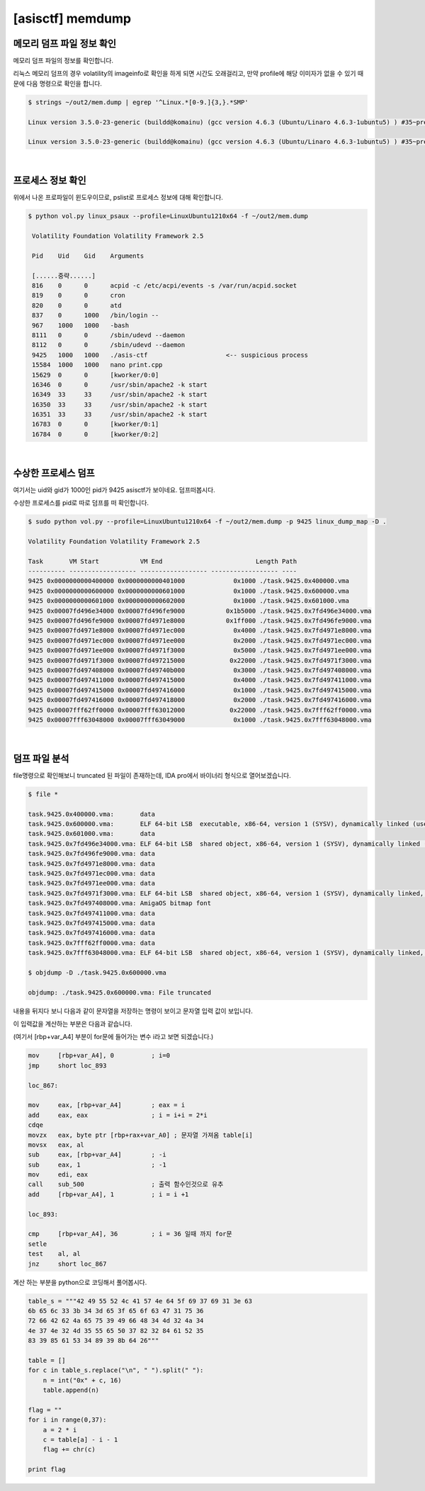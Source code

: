 =====================================================================
[asisctf] memdump
=====================================================================

메모리 덤프 파일 정보 확인
=====================================================================

메모리 덤프 파일의 정보를 확인합니다.

리눅스 메모리 덤프의 경우 volatility의 imageinfo로 확인을 하게 되면 시간도 오래걸리고, 만약 profile에 해당 이미자가 없을 수 있기 때문에 다음 명령으로 확인을 합니다.

.. code-block:: console

    $ strings ~/out2/mem.dump | egrep '^Linux.*[0-9.]{3,}.*SMP'
 
    Linux version 3.5.0-23-generic (buildd@komainu) (gcc version 4.6.3 (Ubuntu/Linaro 4.6.3-1ubuntu5) ) #35~precise1-Ubuntu SMP Fri Jan 25 17:13:26 UTC 2013 (Ubuntu 3.5.0-23.35~precise1-generic 3.5.7.2)
     
    Linux version 3.5.0-23-generic (buildd@komainu) (gcc version 4.6.3 (Ubuntu/Linaro 4.6.3-1ubuntu5) ) #35~precise1-Ubuntu SMP Fri Jan 25 17:13:26 UTC 2013 (Ubuntu 3.5.0-23.35~precise1-generic 3.5.7.2)

|

프로세스 정보 확인
=====================================================================

위에서 나온 프로파일이 윈도우이므로, pslist로 프로세스 정보에 대해 확인합니다.

.. code-block:: console

   $ python vol.py linux_psaux --profile=LinuxUbuntu1210x64 -f ~/out2/mem.dump

    Volatility Foundation Volatility Framework 2.5

    Pid    Uid    Gid    Arguments

    [......중략......]
    816    0      0      acpid -c /etc/acpi/events -s /var/run/acpid.socket
    819    0      0      cron
    820    0      0      atd
    837    0      1000   /bin/login --
    967    1000   1000   -bash
    8111   0      0      /sbin/udevd --daemon
    8112   0      0      /sbin/udevd --daemon
    9425   1000   1000   ./asis-ctf                     <-- suspicious process
    15584  1000   1000   nano print.cpp
    15629  0      0      [kworker/0:0]
    16346  0      0      /usr/sbin/apache2 -k start
    16349  33     33     /usr/sbin/apache2 -k start 
    16350  33     33     /usr/sbin/apache2 -k start
    16351  33     33     /usr/sbin/apache2 -k start
    16783  0      0      [kworker/0:1] 
    16784  0      0      [kworker/0:2]


|

수상한 프로세스 덤프
=====================================================================

여기서는 uid와 gid가 1000인 pid가 9425 asisctf가 보이네요. 덤프떠봅시다.

수상한 프로세스를 pid로 따로 덤프를 떠 확인합니다.

.. code-block:: console

    $ sudo python vol.py --profile=LinuxUbuntu1210x64 -f ~/out2/mem.dump -p 9425 linux_dump_map -D .

    Volatility Foundation Volatility Framework 2.5
     
    Task       VM Start           VM End                         Length Path
    ---------- ------------------ ------------------ ------------------ ----
    9425 0x0000000000400000 0x0000000000401000             0x1000 ./task.9425.0x400000.vma
    9425 0x0000000000600000 0x0000000000601000             0x1000 ./task.9425.0x600000.vma
    9425 0x0000000000601000 0x0000000000602000             0x1000 ./task.9425.0x601000.vma
    9425 0x00007fd496e34000 0x00007fd496fe9000           0x1b5000 ./task.9425.0x7fd496e34000.vma
    9425 0x00007fd496fe9000 0x00007fd4971e8000           0x1ff000 ./task.9425.0x7fd496fe9000.vma
    9425 0x00007fd4971e8000 0x00007fd4971ec000             0x4000 ./task.9425.0x7fd4971e8000.vma
    9425 0x00007fd4971ec000 0x00007fd4971ee000             0x2000 ./task.9425.0x7fd4971ec000.vma
    9425 0x00007fd4971ee000 0x00007fd4971f3000             0x5000 ./task.9425.0x7fd4971ee000.vma
    9425 0x00007fd4971f3000 0x00007fd497215000            0x22000 ./task.9425.0x7fd4971f3000.vma
    9425 0x00007fd497408000 0x00007fd49740b000             0x3000 ./task.9425.0x7fd497408000.vma
    9425 0x00007fd497411000 0x00007fd497415000             0x4000 ./task.9425.0x7fd497411000.vma
    9425 0x00007fd497415000 0x00007fd497416000             0x1000 ./task.9425.0x7fd497415000.vma
    9425 0x00007fd497416000 0x00007fd497418000             0x2000 ./task.9425.0x7fd497416000.vma
    9425 0x00007fff62ff0000 0x00007fff63012000            0x22000 ./task.9425.0x7fff62ff0000.vma
    9425 0x00007fff63048000 0x00007fff63049000             0x1000 ./task.9425.0x7fff63048000.vma

|

덤프 파일 분석
=====================================================================

file명령으로 확인해보니 truncated 된 파일이 존재하는데, IDA pro에서 바이너리 형식으로 열어보겠습니다. 

.. code-block:: console

    $ file *

    task.9425.0x400000.vma:       data
    task.9425.0x600000.vma:       ELF 64-bit LSB  executable, x86-64, version 1 (SYSV), dynamically linked (uses shared libs), stripped
    task.9425.0x601000.vma:       data
    task.9425.0x7fd496e34000.vma: ELF 64-bit LSB  shared object, x86-64, version 1 (SYSV), dynamically linked (uses shared libs), stripped
    task.9425.0x7fd496fe9000.vma: data
    task.9425.0x7fd4971e8000.vma: data
    task.9425.0x7fd4971ec000.vma: data
    task.9425.0x7fd4971ee000.vma: data
    task.9425.0x7fd4971f3000.vma: ELF 64-bit LSB  shared object, x86-64, version 1 (SYSV), dynamically linked, stripped
    task.9425.0x7fd497408000.vma: AmigaOS bitmap font
    task.9425.0x7fd497411000.vma: data
    task.9425.0x7fd497415000.vma: data
    task.9425.0x7fd497416000.vma: data
    task.9425.0x7fff62ff0000.vma: data
    task.9425.0x7fff63048000.vma: ELF 64-bit LSB  shared object, x86-64, version 1 (SYSV), dynamically linked, BuildID[sha1]=30a64f87863f905f75134416f658d8817843cfb5, stripped
     
    $ objdump -D ./task.9425.0x600000.vma

    objdump: ./task.9425.0x600000.vma: File truncated


내용을 뒤지다 보니 다음과 같이 문자열을 저장하는 명령이 보이고 문자열 입력 값이 보입니다.

.. image:: ../_images/forensic01.png
    :align: center

이 입력값을 계산하는 부분은 다음과 같습니다. 

(여기서 [rbp+var_A4] 부분이 for문에 들어가는 변수 i라고 보면 되겠습니다.)

.. code-block:: c

    mov     [rbp+var_A4], 0          ; i=0
    jmp     short loc_893

    loc_867:
     
    mov     eax, [rbp+var_A4]        ; eax = i
    add     eax, eax                 ; i = i+i = 2*i
    cdqe
    movzx   eax, byte ptr [rbp+rax+var_A0] ; 문자열 가져옴 table[i]
    movsx   eax, al
    sub     eax, [rbp+var_A4]        ; -i
    sub     eax, 1                   ; -1
    mov     edi, eax
    call    sub_500                  ; 출력 함수인것으로 유추
    add     [rbp+var_A4], 1          ; i = i +1
     
    loc_893: 

    cmp     [rbp+var_A4], 36         ; i = 36 일때 까지 for문
    setle  
    test    al, al
    jnz     short loc_867       
 

계산 하는 부분을 python으로 코딩해서 풀어봅시다.

.. code-block:: python

    table_s = """42 49 55 52 4c 41 57 4e 64 5f 69 37 69 31 3e 63
    6b 65 6c 33 3b 34 3d 65 3f 65 6f 63 47 31 75 36 
    72 66 42 62 4a 65 75 39 49 66 48 34 4d 32 4a 34
    4e 37 4e 32 4d 35 55 65 50 37 82 32 84 61 52 35
    83 39 85 61 53 34 89 39 8b 64 26"""

    table = []     
    for c in table_s.replace("\n", " ").split(" "):
        n = int("0x" + c, 16)
        table.append(n)
     
    flag = ""
    for i in range(0,37):
        a = 2 * i
        c = table[a] - i - 1
        flag += chr(c)
     
    print flag
